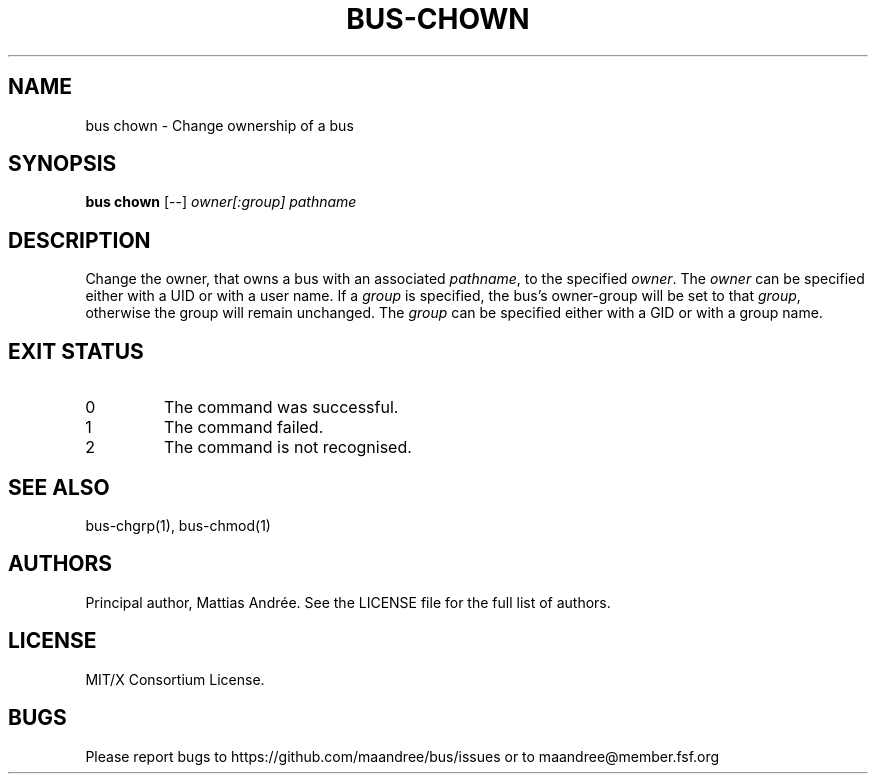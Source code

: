 .TH BUS-CHOWN 1 BUS-%VERSION%
.SH NAME
bus chown - Change ownership of a bus
.SH SYNOPSIS
.B bus chown
[--]
.IR owner[:group]
.IR pathname
.SH DESCRIPTION
Change the owner, that owns a bus with an associated \fIpathname\fP,
to the specified \fIowner\fP. The \fIowner\fP can be specified either
with a UID or with a user name.
If a \fIgroup\fP is specified, the bus's owner-group will be set to
that \fIgroup\fP, otherwise the group will remain unchanged. The
\fIgroup\fP can be specified either with a GID or with a group name.
.SH EXIT STATUS
.TP
0
The command was successful.
.TP
1
The command failed.
.TP
2
The command is not recognised.
.SH SEE ALSO
bus-chgrp(1), bus-chmod(1)
.SH AUTHORS
Principal author, Mattias Andrée.  See the LICENSE file for the full
list of authors.
.SH LICENSE
MIT/X Consortium License.
.SH BUGS
Please report bugs to https://github.com/maandree/bus/issues or to
maandree@member.fsf.org
